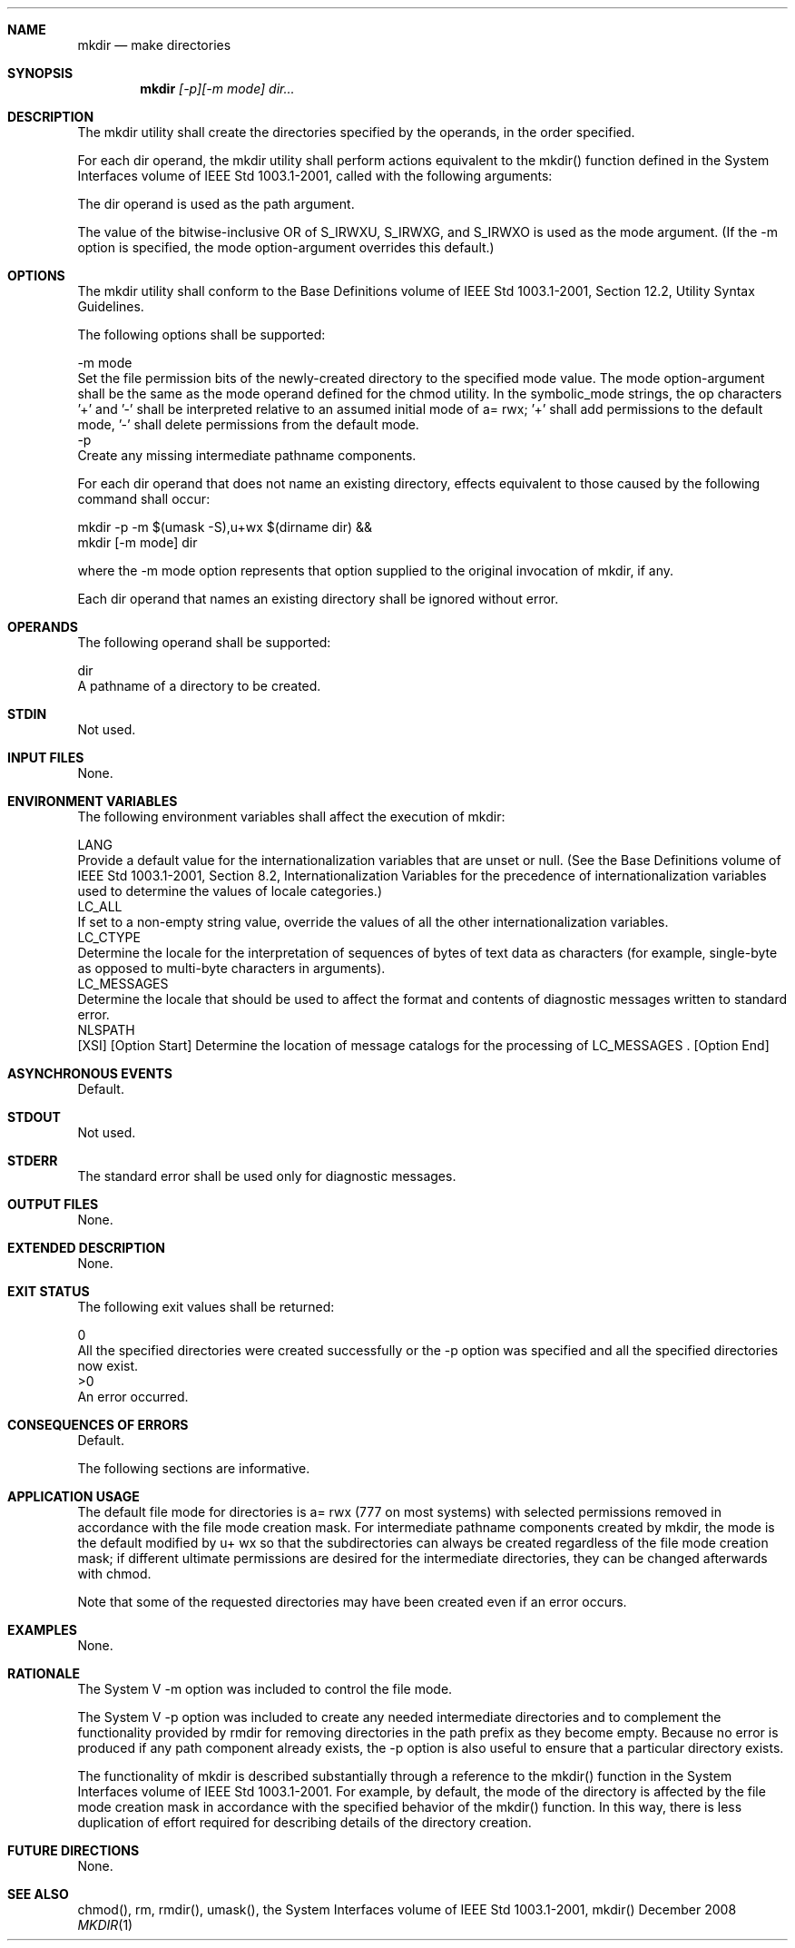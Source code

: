 .Dd December 2008
.Dt MKDIR 1

.Sh NAME

.Nm mkdir
.Nd make directories

.Sh SYNOPSIS

.Nm mkdir
.Ar [-p][-m mode] dir...

.Sh DESCRIPTION

    The mkdir utility shall create the directories specified by the operands,
in the order specified.

    For each dir operand, the mkdir utility shall perform actions equivalent
to the mkdir() function defined in the System Interfaces volume of IEEE Std
1003.1-2001, called with the following arguments:

        The dir operand is used as the path argument.

        The value of the bitwise-inclusive OR of S_IRWXU, S_IRWXG, and
S_IRWXO is used as the mode argument. (If the -m option is specified, the
mode option-argument overrides this default.)

.Sh OPTIONS

    The mkdir utility shall conform to the Base Definitions volume of IEEE
Std 1003.1-2001, Section 12.2, Utility Syntax Guidelines.

    The following options shall be supported:

    -m  mode
        Set the file permission bits of the newly-created directory to the
specified mode value. The mode option-argument shall be the same as the mode
operand defined for the chmod utility. In the symbolic_mode strings, the op
characters '+' and '-' shall be interpreted relative to an assumed initial
mode of a= rwx; '+' shall add permissions to the default mode, '-' shall
delete permissions from the default mode.
    -p
        Create any missing intermediate pathname components.

        For each dir operand that does not name an existing directory,
effects equivalent to those caused by the following command shall occur:

        mkdir -p -m $(umask -S),u+wx $(dirname dir) &&
        mkdir [-m mode] dir

        where the -m mode option represents that option supplied to the
original invocation of mkdir, if any.

        Each dir operand that names an existing directory shall be ignored
without error.

.Sh OPERANDS

    The following operand shall be supported:

    dir
        A pathname of a directory to be created.

.Sh STDIN

    Not used.

.Sh INPUT FILES

    None.

.Sh ENVIRONMENT VARIABLES

    The following environment variables shall affect the execution of mkdir:

    LANG
        Provide a default value for the internationalization variables that
are unset or null. (See the Base Definitions volume of IEEE Std 1003.1-2001,
Section 8.2, Internationalization Variables for the precedence of
internationalization variables used to determine the values of locale
categories.)
    LC_ALL
        If set to a non-empty string value, override the values of all the
other internationalization variables.
    LC_CTYPE
        Determine the locale for the interpretation of sequences of bytes of
text data as characters (for example, single-byte as opposed to multi-byte
characters in arguments).
    LC_MESSAGES
        Determine the locale that should be used to affect the format and
contents of diagnostic messages written to standard error.
    NLSPATH
        [XSI] [Option Start] Determine the location of message catalogs for
the processing of LC_MESSAGES . [Option End]

.Sh ASYNCHRONOUS EVENTS

    Default.

.Sh STDOUT

    Not used.

.Sh STDERR

    The standard error shall be used only for diagnostic messages.

.Sh OUTPUT FILES

    None.

.Sh EXTENDED DESCRIPTION

    None.

.Sh EXIT STATUS

    The following exit values shall be returned:

     0
        All the specified directories were created successfully or the -p
option was specified and all the specified directories now exist.
    >0
        An error occurred.

.Sh CONSEQUENCES OF ERRORS

    Default.

The following sections are informative.
.Sh APPLICATION USAGE

    The default file mode for directories is a= rwx (777 on most systems)
with selected permissions removed in accordance with the file mode creation
mask. For intermediate pathname components created by mkdir, the mode is the
default modified by u+ wx so that the subdirectories can always be created
regardless of the file mode creation mask; if different ultimate permissions
are desired for the intermediate directories, they can be changed afterwards
with chmod.

    Note that some of the requested directories may have been created even if
an error occurs.

.Sh EXAMPLES

    None.

.Sh RATIONALE

    The System V -m option was included to control the file mode.

    The System V -p option was included to create any needed intermediate
directories and to complement the functionality provided by rmdir for
removing directories in the path prefix as they become empty. Because no
error is produced if any path component already exists, the -p option is also
useful to ensure that a particular directory exists.

    The functionality of mkdir is described substantially through a reference
to the mkdir() function in the System Interfaces volume of IEEE Std
1003.1-2001. For example, by default, the mode of the directory is affected
by the file mode creation mask in accordance with the specified behavior of
the mkdir() function. In this way, there is less duplication of effort
required for describing details of the directory creation.

.Sh FUTURE DIRECTIONS

    None.

.Sh SEE ALSO

    chmod(), rm, rmdir(), umask(), the System Interfaces volume of IEEE Std
1003.1-2001, mkdir()


